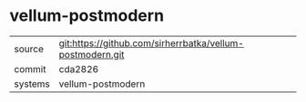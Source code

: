 * vellum-postmodern

|---------+-----------------------------------------------------------|
| source  | git:https://github.com/sirherrbatka/vellum-postmodern.git |
| commit  | cda2826                                                   |
| systems | vellum-postmodern                                         |
|---------+-----------------------------------------------------------|
